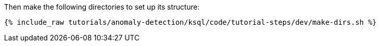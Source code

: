 Then make the following directories to set up its structure:

+++++
<pre class="snippet"><code class="shell">{% include_raw tutorials/anomaly-detection/ksql/code/tutorial-steps/dev/make-dirs.sh %}</code></pre>
+++++
